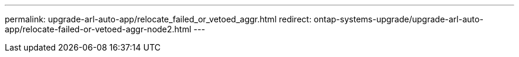 ---
permalink: upgrade-arl-auto-app/relocate_failed_or_vetoed_aggr.html
redirect: ontap-systems-upgrade/upgrade-arl-auto-app/relocate-failed-or-vetoed-aggr-node2.html
---

// 2025 SEP 15, AFFFASDOC-388